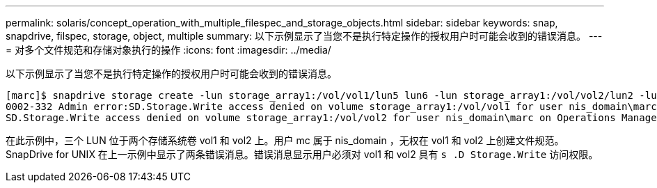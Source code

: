---
permalink: solaris/concept_operation_with_multiple_filespec_and_storage_objects.html 
sidebar: sidebar 
keywords: snap, snapdrive, filspec, storage, object, multiple 
summary: 以下示例显示了当您不是执行特定操作的授权用户时可能会收到的错误消息。 
---
= 对多个文件规范和存储对象执行的操作
:icons: font
:imagesdir: ../media/


[role="lead"]
以下示例显示了当您不是执行特定操作的授权用户时可能会收到的错误消息。

[listing]
----
[marc]$ snapdrive storage create -lun storage_array1:/vol/vol1/lun5 lun6 -lun storage_array1:/vol/vol2/lun2 -lunsize 100m
0002-332 Admin error:SD.Storage.Write access denied on volume storage_array1:/vol/vol1 for user nis_domain\marc on Operations Manager server ops_mngr_server
SD.Storage.Write access denied on volume storage_array1:/vol/vol2 for user nis_domain\marc on Operations Manager server ops_mngr_server
----
在此示例中，三个 LUN 位于两个存储系统卷 vol1 和 vol2 上。用户 mc 属于 nis_domain ，无权在 vol1 和 vol2 上创建文件规范。SnapDrive for UNIX 在上一示例中显示了两条错误消息。错误消息显示用户必须对 vol1 和 vol2 具有 `s .D Storage.Write` 访问权限。
